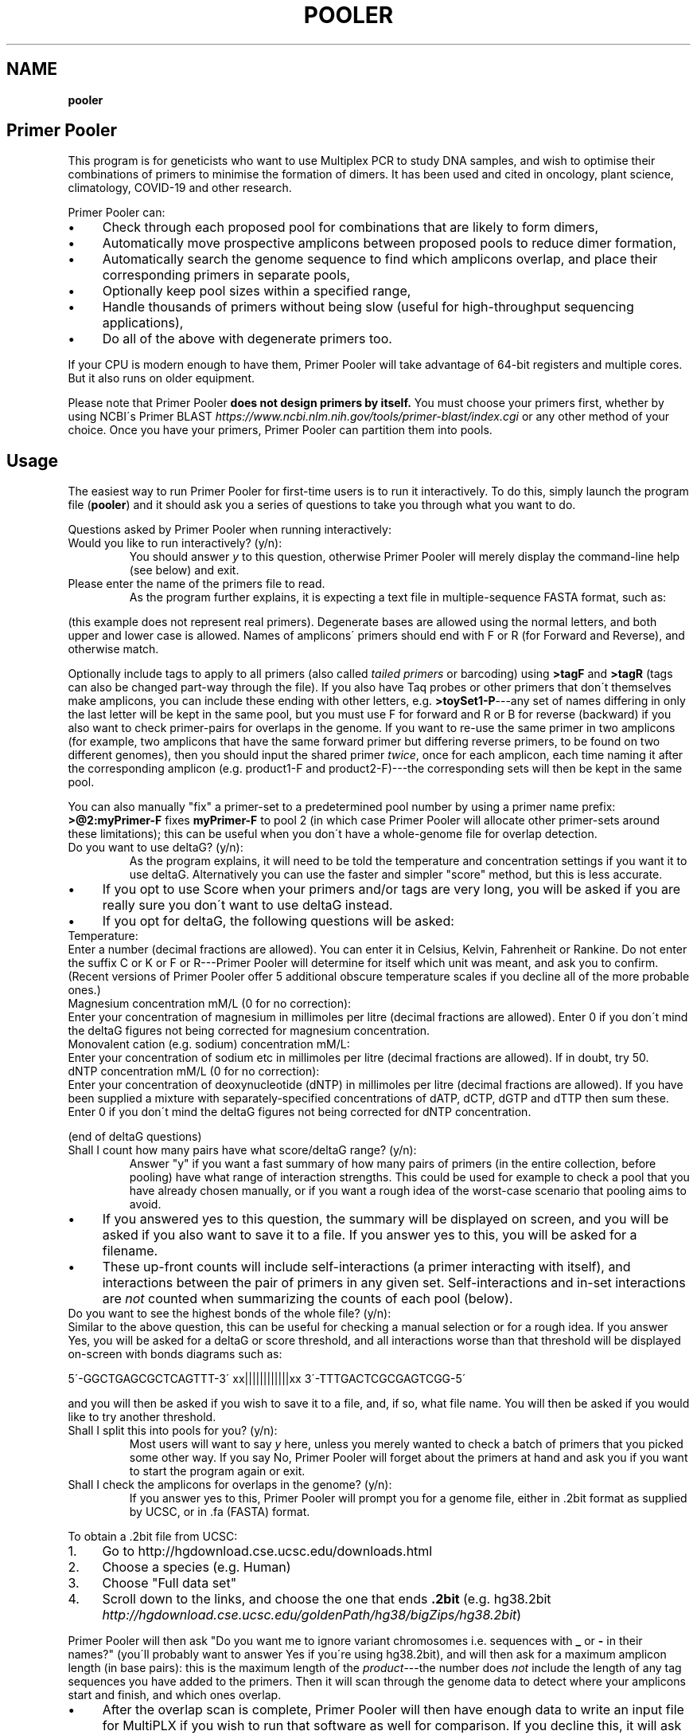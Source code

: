 .\" generated with Ronn/v0.7.3
.\" http://github.com/rtomayko/ronn/tree/0.7.3
.
.TH "POOLER" "1" "February 2022" "Silas S. Brown" ""
.
.SH "NAME"
\fBpooler\fR
.
.SH "Primer Pooler"
This program is for geneticists who want to use Multiplex PCR to study DNA samples, and wish to optimise their combinations of primers to minimise the formation of dimers\. It has been used and cited in oncology, plant science, climatology, COVID\-19 and other research\.
.
.P
Primer Pooler can:
.
.IP "\(bu" 4
Check through each proposed pool for combinations that are likely to form dimers,
.
.IP "\(bu" 4
Automatically move prospective amplicons between proposed pools to reduce dimer formation,
.
.IP "\(bu" 4
Automatically search the genome sequence to find which amplicons overlap, and place their corresponding primers in separate pools,
.
.IP "\(bu" 4
Optionally keep pool sizes within a specified range,
.
.IP "\(bu" 4
Handle thousands of primers without being slow (useful for high\-throughput sequencing applications),
.
.IP "\(bu" 4
Do all of the above with degenerate primers too\.
.
.IP "" 0
.
.P
If your CPU is modern enough to have them, Primer Pooler will take advantage of 64\-bit registers and multiple cores\. But it also runs on older equipment\.
.
.P
Please note that Primer Pooler \fBdoes not design primers by itself\.\fR You must choose your primers first, whether by using NCBI\'s Primer BLAST \fIhttps://www\.ncbi\.nlm\.nih\.gov/tools/primer\-blast/index\.cgi\fR or any other method of your choice\. Once you have your primers, Primer\~Pooler can partition them into pools\.
.
.SH "Usage"
The easiest way to run Primer Pooler for first\-time users is to run it interactively\. To do this, simply launch the program file (\fBpooler\fR) and it should ask you a series of questions to take you through what you want to do\.
.
.P
Questions asked by Primer Pooler when running interactively:
.
.TP
Would you like to run interactively? (y/n):
You should answer \fIy\fR to this question, otherwise Primer Pooler will merely display the command\-line help (see below) and exit\.
.
.TP
Please enter the name of the primers file to read\.
As the program further explains, it is expecting a text file in multiple\-sequence FASTA format, such as:
.
.P
(this example does not represent real primers)\. Degenerate bases are allowed using the normal letters, and both upper and lower case is allowed\. Names of amplicons\' primers should end with F or R (for Forward and Reverse), and otherwise match\.
.
.P
Optionally include tags to apply to all primers (also called \fItailed primers\fR or barcoding) using \fB>tagF\fR and \fB>tagR\fR (tags can also be changed part\-way through the file)\. If you also have Taq probes or other primers that don\'t themselves make amplicons, you can include these ending with other letters, e\.g\. \fB>toySet1\-P\fR\-\-\-any set of names differing in only the last letter will be kept in the same pool, but you must use F for forward and R or B for reverse (backward) if you also want to check primer\-pairs for overlaps in the genome\. If you want to re\-use the same primer in two amplicons (for example, two amplicons that have the same forward primer but differing reverse primers, to be found on two different genomes), then you should input the shared primer \fItwice\fR, once for each amplicon, each time naming it after the corresponding amplicon (e\.g\. product1\-F and product2\-F)\-\-\-the corresponding sets will then be kept in the same pool\.
.
.P
You can also manually "fix" a primer\-set to a predetermined pool number by using a primer name prefix: \fB>@2:myPrimer\-F\fR fixes \fBmyPrimer\-F\fR to pool 2 (in which case Primer Pooler will allocate other primer\-sets around these limitations); this can be useful when you don\'t have a whole\-genome file for overlap detection\.
.
.TP
Do you want to use deltaG? (y/n):
As the program explains, it will need to be told the temperature and concentration settings if you want it to use deltaG\. Alternatively you can use the faster and simpler "score" method, but this is less accurate\.
.
.IP "\(bu" 4
If you opt to use Score when your primers and/or tags are very long, you will be asked if you are really sure you don\'t want to use deltaG instead\.
.
.IP "\(bu" 4
If you opt for deltaG, the following questions will be asked:
.
.IP "" 0
.
.TP
Temperature:
Enter a number (decimal fractions are allowed)\. You can enter it in Celsius, Kelvin, Fahrenheit or Rankine\. Do not enter the suffix C or K or F or R\-\-\-Primer Pooler will determine for itself which unit was meant, and ask you to confirm\. (Recent versions of Primer Pooler offer 5 additional obscure temperature scales if you decline all of the more probable ones\.)
.
.TP
Magnesium concentration mM/L (0 for no correction):
Enter your concentration of magnesium in millimoles per litre (decimal fractions are allowed)\. Enter 0 if you don\'t mind the deltaG figures not being corrected for magnesium concentration\.
.
.TP
Monovalent cation (e\.g\. sodium) concentration mM/L:
Enter your concentration of sodium etc in millimoles per litre (decimal fractions are allowed)\. If in doubt, try 50\.
.
.TP
dNTP concentration mM/L (0 for no correction):
Enter your concentration of deoxynucleotide (dNTP) in millimoles per litre (decimal fractions are allowed)\. If you have been supplied a mixture with separately\-specified concentrations of dATP, dCTP, dGTP and dTTP then sum these\. Enter 0 if you don\'t mind the deltaG figures not being corrected for dNTP concentration\.
.
.P
(end of deltaG questions)
.
.TP
Shall I count how many pairs have what score/deltaG range? (y/n):
Answer "y" if you want a fast summary of how many pairs of primers (in the entire collection, before pooling) have what range of interaction strengths\. This could be used for example to check a pool that you have already chosen manually, or if you want a rough idea of the worst\-case scenario that pooling aims to avoid\.
.
.IP "\(bu" 4
If you answered yes to this question, the summary will be displayed on screen, and you will be asked if you also want to save it to a file\. If you answer yes to this, you will be asked for a filename\.
.
.IP "\(bu" 4
These up\-front counts will include self\-interactions (a primer interacting with itself), and interactions between the pair of primers in any given set\. Self\-interactions and in\-set interactions are \fInot\fR counted when summarizing the counts of each pool (below)\.
.
.IP "" 0
.
.TP
Do you want to see the highest bonds of the whole file? (y/n):
Similar to the above question, this can be useful for checking a manual selection or for a rough idea\. If you answer Yes, you will be asked for a deltaG or score threshold, and all interactions worse than that threshold will be displayed on\-screen with bonds diagrams such as:
.
.IP
5\'\-GGCTGAGCGCTCAGTTT\-3\' xx||||||||||||xx 3\'\-TTTGACTCGCGAGTCGG\-5\'
.
.P
and you will then be asked if you wish to save it to a file, and, if so, what file name\. You will then be asked if you would like to try another threshold\.
.
.TP
Shall I split this into pools for you? (y/n):
Most users will want to say \fIy\fR here, unless you merely wanted to check a batch of primers that you picked some other way\. If you say No, Primer Pooler will forget about the primers at hand and ask you if you want to start the program again or exit\.
.
.TP
Shall I check the amplicons for overlaps in the genome? (y/n):
If you answer yes to this, Primer Pooler will prompt you for a genome file, either in \.2bit format as supplied by UCSC, or in \.fa (FASTA) format\.
.
.P
To obtain a \.2bit file from UCSC:
.
.IP "1." 4
Go to http://hgdownload\.cse\.ucsc\.edu/downloads\.html
.
.IP "2." 4
Choose a species (e\.g\. Human)
.
.IP "3." 4
Choose "Full data set"
.
.IP "4." 4
Scroll down to the links, and choose the one that ends \fB\.2bit\fR (e\.g\. hg38\.2bit \fIhttp://hgdownload\.cse\.ucsc\.edu/goldenPath/hg38/bigZips/hg38\.2bit\fR)
.
.IP "" 0
.
.P
Primer Pooler will then ask "Do you want me to ignore variant chromosomes i\.e\. sequences with \fB_\fR or \fB\-\fR in their names?" (you\'ll probably want to answer Yes if you\'re using hg38\.2bit), and will then ask for a maximum amplicon length (in base pairs): this is the maximum length of the \fIproduct\fR\-\-\-the number does \fInot\fR include the length of any tag sequences you have added to the primers\. Then it will scan through the genome data to detect where your amplicons start and finish, and which ones overlap\.
.
.IP "\(bu" 4
After the overlap scan is complete, Primer Pooler will then have enough data to write an input file for MultiPLX if you wish to run that software as well for comparison\. If you decline this, it will ask if you want it to write a simple text file with the locations of all amplicons, which you may accept or decline\.
.
.IP "\(bu" 4
If you do \fInot\fR opt to check for overlaps in the genome, then Primer Pooler will \fInot\fR take overlaps into account when generating its pools\. This is rarely useful unless you have \fIalready\fR ensured there are no overlaps in the set of amplicons under consideration\. Even then, I would recommend performing a scan anyway, just to double\-check: an early version found 11 overlaps in a supposedly overlap\-free batch drawn up by an experienced academic\-\-\-we all make mistakes\. But bypassing the overlap check might be useful \fIif\fR you are sure there are no overlaps and you don\'t want to download a very large genome file to the workstation you\'re using\.
.
.IP "" 0
.
.TP
How many pools?
Enter a number of pools\. Before answering this question, you will be given a "computer suggestion", which is the approximate lowest number of pools needed to achieve no worse than a deltaG of \-7 (or a score of 7) in each\. \fIIf you\'re not sure how many pools, just pick a number and see\.\fR You will be allowed to come back to this question later and try a different number if you weren\'t happy with the result\.
.
.TP
Do you want to set a maximum size of each pool? (y/n):
As the program explains, setting a maximum size of each pool can make the pools more even\. If you decide to set a maximum, you will be asked to set the maximum number of primer\-sets in each pool\. Before answering this question you will be given a computer suggestion and a lower limit\.
.
.P
You will not be allowed to set the maximum size of each pool lower than the average size of each pool, since that would make it logically impossible to fit all primer\-sets into all pools\. It is not advisable to set it \fIjust above\fR the average either, since being overly strict about the evenness of the pools could hinder Primer Pooler from finding a solution with lower dimer formation\. You might want to experiment with different maxima\-\-\-you will be able to come back to this question and try again\.
.
.TP
Do you want to give me a time limit? (y/n):
If you answer y, you will be asked to set a time limit in minutes\. Normally 1 or 2 is enough, although you may wish to let it run a long time to see if it can find better solutions\. You don\'t \fIhave\fR to set a time limit: you may manually interrupt the pooling process at any time and have it give the best solution it has found so far, whether a time limit is in place or not\. Additionally, Primer Pooler will stop automatically when it detects better solutions are unlikely to be found\.
.
.TP
Do you want my "random" choices to be 100% reproducible for demonstrations? (y/n):
If you answer y, Primer Pooler\'s random choices will be generated in a way that merely \fIlook\fR random but are in fact completely reproducible\. This is useful for demonstration purposes\-\-\-you\'ll know how long it will take to find the solution you want\. Otherwise, the random choices will be less predictable, as a different sequence will be chosen depending on the exact time at which the pooling was started\.
.
.TP
Pooling display
While pooling is in progress, Primer Pooler will periodically display a brief summary of the best solution found so far, showing the pool sizes, and the counts of interactions (by deltaG range or score) within each pool\. As instructed on screen, you may press Ctrl\-C (i\.e\. hold down Ctrl while pressing and releasing C, then release Ctrl) to cancel further exploration and use the best solution found so far\.
.
.TP
Do you want to see the statistics of each pool? (y/n):
After the pooling is complete, or after you have interrupted it (by pressing Ctrl\-C as instructed on screen), you will be asked if you wish to see the interaction counts of \fIeach\fR pool (rather than a simple summary of \fIall\fR pools as appeared during pooling)\. If you want this, you will also be asked if you wish to save them to a file, and, if so, what file name\.
.
.TP
Do you want to see the highest bonds of these pools? (y/n):
If you answer Yes, you will be asked for a deltaG or score threshold, and all interactions worse than that threshold will be displayed on\-screen with bonds diagrams such as: 5\'\-GGCTGAGCGCTCAGTTT\-3\' xx||||||||||||xx 3\'\-TTTGACTCGCGAGTCGG\-5\'
.
.P
and you will then be asked if you wish to save it to a file, and, if so, what file name\. You will then be asked if you would like to try another threshold\.
.
.TP
Shall I write each pool to a different result file? (y/n):
If you answer \fIy\fR to this, you will be asked for a prefix, which will be used to name the individual results files\. Otherwise, you will be asked if you wish to save all results to a single file\. If you decline saving all results to a single file, the results will not be saved at all\-\-\-this is for when you weren\'t happy with the solution and want to go back to try a different number of pools or a different maximum pool size\.
.
.TP
Do you want to try a different number of pools? (y/n):
This question is self\-explanatory\. You can go back as many times as you like, trying different numbers of pools\. But many researchers have a pretty good idea of how many pools they want to use, or else are happy with the computer\'s initial suggestion\.
.
.TP
Would you like another go? (y/n):
If you answered No to trying a different number of pools, or if you didn\'t want the program to do pooling at all, then you will be asked if you want to start the program again\. Answering No to this question will exit\.
.
.SH "Command\-line usage"
Besides running interactively (see above), it is also possible to run Primer Pooler with command\-line arguments\. This section assumes familiarity with the concept of running programs from the command line\.
.
.P
The only \fImandatory\fR argument (if not running interactively) is a filename for the primers file\. This should be a text file in multiple\-sequence FASTA format, such as:
.
.IP "" 4
.
.nf

>toySet1\-F
AGCTGCTGCTGCGATCT
>toySet1\-R
GGCTGAGCGCTCAGTTT
>toySet2\-F
ACGGCTTGACACCGTTCGACTG
>toySet2\-R
CAGACGTTCAG
.
.fi
.
.IP "" 0
.
.P
(this example does not represent real primers)\. Degenerate bases are allowed using the normal letters, and both upper and lower case is allowed\. Names of amplicons\' primers should end with F or R, and otherwise match\. Taq probes etc can end with other letters\. If you want to use the same primer sequence as part of two or more amplicons, then you may include two or more copies in the input with different names; they\'ll be kept in the same pool\. Optionally include tags (tails, barcoding) to apply to all primers: >tagF and >tagR (tags can also be changed part\-way through the file)\.
.
.P
Processing options should be placed before this filename\. Options are as follows:
.
.TP
\fB\-\-help\fR or \fB/help\fR or \fB/?\fR
Show a brief help message and exit\.
.
.TP
\fB\-\-counts\fR
Show score or deltaG\-range pair counts for the whole input\. deltaG will be used if the \fB\-\-dg\fR option is set (see below)\. This option produces a fast summary of how many primer pairs (in the entire collection, before pooling) have what range of interaction strengths\. This could be used for example to check a pool that you have already chosen manually, or if you want a rough idea of the worst\-case scenario that pooling aims to avoid\.
.
.TP
\fB\-\-self\-omit\fR
Causes the \fB\-\-counts\fR option to avoid counting self\-interactions(a primer interacting with itself), and interactions between the pair of primers in any given set\.
.
.TP
\fB\-\-print\-bonds=THRESHOLD\fR
Similar to \fB\-\-counts\fR, this can be useful for checking a manual selection or for a rough idea\. All interactions worse than the given threshold (deltaG if \fB\-\-dg\fR is in use, otherwise score) will be written to standard output, with bonds diagrams\.
.
.TP
\fB\-\-dg[=temperature[,mg[,cation[,dNTP]]]]\fR
Set this option to use deltaG instead of score\. Optional parameters are the temperature (default is human blood heat), the concentration of magnesium (default 0), the concentration of monovalent cation (e\.g\. sodium, default 50), and the concentration of deoxynucleotide (dNTP, default 0)\. Decimal fractions are allowed in all of these\. Temperature is specified in kelvin, and all concentrations are specified in millimoles per litre\.
.
.TP
\fB\-\-suggest\-pools\fR
Outputs a suggested number of pools\. This is the approximate lowest number of pools needed to achieve no worse than a deltaG of \-7 (or a score of 7) in each\.
.
.TP
\fB\-\-pools[=NUM[,MINS[,PREFIX]]]\fR
Splits the primers into pools\. Optional parameters are the number of pools (if omitted or set to \fB?\fR then the suggested number will be calculated and used), a time limit in minutes, and a prefix for the filenames of each pool (set this to \fB\-\fR to write all to standard output)\.
.
.TP
\fB\-\-max\-count=NUM\fR
Set the maximum number of pairs per pool\. This is optional but can make the pools more even\. A maximum lower than the average is not allowed, and it\'s usually best to allow a generous margin above the average\.
.
.TP
\fB\-\-genome=PATH\fR
Check the amplicons for overlaps in the genome, and avoid these overlaps during pooling\. The genome file may be in \.2bit format as supplied by UCSC, or in \.fa (FASTA) format\.
.
.TP
\fB\-\-scan\-variants\fR
When searching for amplicons in a genome file, scan variant sequences in that file too, i\.e\. sequences with \fB_\fR and \fB\-\fR in their names\. By default such sequences are omitted as they\'re not normally needed if using hg38\.
.
.TP
\fB\-\-amp\-max=LENGTH\fR
Sets maximum amplicon length for the overlap check\. The default is 220\.
.
.TP
\fB\-\-multiplx=FILE\fR
Write a MultiPLX input file after the \fB\-\-genome\fR stage, to assist comparisons with MultiPLX\'s pooling etc\.
.
.TP
\fB\-\-seedless\fR
Don\'t seed the random number generator
.
.TP
\fB\-\-version\fR
Just show the program version number and exit\.
.
.SH "Changes"
Defects fixed:
.
.P
Version 1\.0 had important bugs that can affect results:
.
.IP "1." 4
an error in incremental\-update logic sometimes had the effect of generating suboptimal solutions (in particular, pools could be unnecessarily empty, and/or full beyond any limit that was set);
.
.IP "2." 4
an error in the user\-interface loop meant that if you use tags, run interactively, and answer "yes" to the question "Do you want to try a different number of pools", the \fIsecond\fR run will have been done without the tags, and its results will have been de\-tagged \fItwice\fR, removing some bases from the output; moreover, the resulting truncated versions of your primers will have made it into the interaction calculations for any third run\.
.
.IP "" 0
.
.P
These bugs have now been fixed\. In addition, Versions 1\.1 through 1\.13 had a bug related to the first fix, which would cause interaction\-checking for pooling purposes to be performed \fIwithout\fR tags when running in interactive mode (command\-line mode was not affected)\. I therefore recommend re\-running in the latest version\.
.
.P
Versions prior to 1\.17 also had a display bug: the concentrations for the deltaG calculation are in millimoles per litre, not nanomoles as stated on\-screen in interactive mode (please ignore the on\-screen instruction and enter millimoles, or upgrade to the latest version which fixes that instruction)\. The manual was fixed in version 1\.8 (also noting that it\'s per litre, not per cubic metre)\.
.
.P
Versions prior to 1\.34 would round down any decimal fraction you type when in interactive mode (for deltaG temperature, concentration and threshold settings)\. Internal calculation and command\-line use was not affected by this bug\.
.
.P
Versions prior to 1\.37 did not ignore whitespace characters after FASTA labels\.
.
.P
Version 1\.8 was briefly released with a regression that could sometimes result in pairs not being kept in the same pool; this was fixed in version 1\.81\.
.
.P
Notable additions:
.
.P
Version 1\.2 added the MultiPLX output option, and Version 1\.33 fixed a bug when MultiPLX output was used with tags and multiple chromosomes\. Version 1\.3 added genome reading from FASTA (not just 2bit), auto\-open browser, and suggest number of pools\.
.
.P
Version 1\.36 clarified the use of Taq probes, and allowed these to be in the input file during the overlap check\. It\'s consequently stricter about the requirement that reverse primers must end with \fBR\fR or \fBB\fR: previous versions would accept any letter other than \fBF\fR for these\.
.
.P
Version 1\.4 allows tags to be changed part\-way through a FASTA file\. For example, if there are two \fB>tagF\fR sequences, the first \fB>tagF\fR will set the tags for all \fBF\fR primers between the beginning of the file and the point at which the second \fB>tagF\fR is given; the second \fB>tagF\fR will set the tags for all \fBF\fR primers from that point forward\. You can change tags as often as you like\.
.
.P
Version 1\.5 allows primer sets to be "fixed" to predetermined pools by specifying these as primer name prefixes, e\.g\. \fB>@2:myPrimer\-F\fR fixes \fBmyPrimer\-F\fR to pool 2\.
.
.P
Version 1\.6 detects and warns about alternative products of non\-unique PCR\. It was followed within hours by Version 1\.61 which fixed a regression in the amplicon overlap check\. Reporting was improved in version 1\.82\.
.
.P
Version 1\.7 makes the ignoring of variant sequences in the genome optional, and warns if primers not being found might be due to variant sequences having been ignored\.
.
.P
Version 1\.72 changes the license to Apache 2\.0\.
.
.P
Version 1\.8 allows multiple amplicons to share one primer and to be kept together\.
.
.SH "Glossary"
.
.TP
Base
The nitrogenous base part of a nucleotide in a DNA sequence, represented by \fBA\fR, \fBC\fR, \fBG\fR or \fBT\fR\. Informally, "base" can also be used to refer to the entire nucleotide\.
.
.TP
Complement
What the base binds with\. \fBT\fR binds with \fBA\fR and \fBC\fR binds with \fBG\fR\. Complementing a sequence means swapping A for T and C for G throughout\.
.
.TP
Degenerate base
A base we\'re not sure about because of genetic variation in a population\. We can use extra letters to specify which bases are allowable\.
.
.P
IUPAC/IUBMB degenerate\-base codes:
.
.IP "" 4
.
.nf

K = G or T
Y = C or T
S = C or G
W = A or T
R = A or G
M = A or C
B = any except A
D = any except C
H = any except G
V = any except T
N = any
.
.fi
.
.IP "" 0
.
.TP
Primer \fIor\fR Oligo
A short string of bases (actually nucleotides) that\'s used to start copying from the strand of DNA we\'re testing\. The primer matches up with the start of a section of DNA we want to copy\. There are also extra structures at the two ends of the primer that set its direction: these are written as \fB5\'\fR (for the phosphate start) and \fB3\'\fR (for the hydroxyl end)\. The actual copying occurs from the \fIcomplementary\fR strand, but we can ignore this\. Primers are special cases of molecules called oligonucleotides\.
.
.TP
Degenerate primer
A primer that has one or more degenerate bases\. In practice, this means we manufacture separate primers for each combination of allowable bases and mix them together\. So we have to make worst\-case assumptions about these when checking for dimers or overlaps\.
.
.TP
Amplicon
A section of the DNA we\'re interested in amplifying (producing copies of)\. Primers are designed to copy it\.
.
.TP
Primer set
Two primers, corresponding to the start and end of an amplicon\. They must be kept in the same pool\. Sometimes called a "primer pair", but this might be confused with the two participants of a \fIdimer\fR (below) so I think "set" is better\. The two primers in a set are called "forward" and "reverse" primers, but the reverse primer is \fInot\fR a backward copy of the forward one\-\-\-if you\'re reading my code, you have to be aware of the distinction between backward, which is just a flipped\-over copy of any sequence, and reverse, which is the second primer of a set\. With assistance from an enzyme called polymerase, the forward primer begins copying from the start of the amplicon, while the reverse primer begins from the end of the amplicon\. Although these initial copies continue for an indeterminate number of bases (probably not the whole chromosome, but longer than the region we want), the \fIsecond\fR cycle will apply the forward primer to the \'end\' section of what the reverse primer produced, and conversely the reverse primer to the \'start\' section of what the forward primer produced, in both cases resulting in exactly the amplicon we want (which is then reduplicated in subsequent cycles)\.
.
.TP
Negative strand
The complement of the normal (positive) sequence in the genome\. If a primer is designed to match the negative strand then you need to complement it and read it backwards to match the (positive) genome data\. In a set, \fIone\fR of the two primers will be a negative\-strand primer, but the primer file won\'t tell us which one (it\'s \fInot necessarily\fR the "reverse" primer: when a chromosome has a gene on its negative strand, primers are typically labelled in the other direction so we\'ll see the "reverse" primer on the positive strand followed by the "forward" primer on the negative)\. You can\'t put both primers on the \fIsame\fR strand because collisions would occur during copying\.
.
.TP
Pool \fIor\fR Subpool \fIor\fR Group \fIor\fR Tube \fIor\fR Primer set combination (PSC)
A bunch of primer\-sets all drifting around in the same mixture\. When that mixture is added to some of our sample of DNA, the amplicons whose primer\-sets are in that pool are copied (amplified) so we can measure them\. If we can reduce the number of different pools we need, we can finish the testing more quickly and use up less of the sample, but on the other hand we want to avoid combinations that overlap or form dimers\.
.
.TP
Overlap
Two primer\-sets that access overlapping sections of the genome\. If they are placed in the same pool, an unwanted shorter amplicon is produced\. Consider the following toy example:
.
.IP
\&\.\.\.\.1\.\.2\.\.3\.\.4\.\.\.\. A\-\-\-\-\-B C\-\-\-\-\-D C\-\-B
.
.P
If primers \fBA\fR and \fBB\fR are designed to obtain an amplicon from position \fB1\fR to \fB3\fR, and \fBC\fR and \fBD\fR are designed to obtain an amplicon from \fB2\fR to \fB4\fR, then placing them in the same pool will result in excessive pairings between \fBC\fR and \fBB\fR, producing a short amplicon from \fB2\fR to \fB3\fR at the expense of the other two\. This is very bad news and we have to pick our pools to avoid it\.
.
.TP
Dimer
Two primers stuck to each other\. This is bad news because, if they\'re stuck to each other, they\'re not helping us test the sample\. But a dimer is not as bad as an overlap: just because two primers \fIcan\fR form a dimer doesn\'t mean they \fIwill\fR, and the experiment might run anyway on the fraction of primers that didn\'t get stuck\. But it\'s \fIbetter\fR if each pool can have a combination of primers that tends to produce as few dimers as possible\.
.
.TP
Score
A number that gives a rough idea of how likely it is that two primers will make a dimer\. It\'s just the number of bases that bond, minus the number of bases that don\'t, and ignoring any bases that are left dangling off either end\. This is repeated for all positions and the worst case is taken\.
.
.TP
Delta G (dG)
The change in Gibbs free energy when two primers make a dimer\. The more negative this is, the more likely dimers will form\. This thermodynamics calculation gives better results than score, while being only a \fIlittle\fR slower (unless you have ridiculous numbers of degenerate bases)\. It does need to know the temperature and amounts of various chemicals, but if you don\'t know these, the defaults should still be reasonable for comparisons\.
.
.TP
Genome
\fIAll\fR the DNA in the cell (most species have hundreds of megabytes at the very least)\. We need data about the whole genome to work out which amplicons will overlap\. If some parts are still unknown, we ignore those and hope for the best\.
.
.TP
Tag \fIor\fR index sequence \fIor\fR barcode \fIor\fR tail
A constant set of extra bases added to the beginning (\fB5\'\fR\-\-\-actually the \fIend\fR on the complimentary strand) of every forward or reverse primer\. This is used for fishing the results out of the pool\. If you tell Primer Pooler what tags you are using, it takes them into account when checking for dimers, while ignoring them when checking the genome for amplicon overlaps\.
.
.TP
Efficiency
The rate at which amplicons are copied, as a fraction of the ideal rate\. Particularly important in quantitative PCR (qPCR) as you need to know the copy rate for the final counts to be meaningful\. Efficiency is improved with dimer reduction, but it can also depend on manufacturing quality and equipment quality, so each batch needs to be checked experimentally\.
.
.TP
Massive(ly) parallel sequencing \fIor\fR next\-generation sequencing \fIor\fR second\-generation sequencing \fIor\fR high\-throughput sequencing
Base\-by\-base reading of thousands of short sections of a genome in parallel\. Less expensive machines in smaller labs typically need the relevant sections of the genome to be amplified first\. If a reference copy of the genome has already been sequenced and we want to re\-sequence specific sections to check them for alterations, then we can use multiplex PCR to pull out these sections\. This may involve dealing with far more amplicons than is the case with PCR for detecting or counting genes\.
.
.TP
AutoDimer
A 2004 program to check a single pool for dimers\. AutoDimer was coded in Visual Basic 6 and its dimer search is several thousand times slower than Primer Pooler\'s; re\-pooling must be done manually, as must the handling of degenerate bases\.
.
.TP
Thresholding
A simple and fast way of grouping primer sets: "don\'t add a set to a pool if the interaction badness would exceed some threshold" (usually dG<\-7 or overlap)\. The total number of pools required is discovered by the computer, not chosen by the user\. Primer Pooler uses thresholding to \fIsuggest\fR a number of pools, but allows the user to override it for minimisation\.
.
.TP
Minimisation
Method used by Primer Pooler to group primer sets into a user\-specified number of pools, seeking to minimise the interactions within each pool\.
.
.TP
MPprimer
A 2009 GPLd Perl+Python program for finding optimal PSCs by thresholding\. Slower than our C bit\-patterns code and cannot cope with degenerate primers\.
.
.TP
MultiPLX
A 2004 C++ program for grouping primer\-sets by thresholding\. No overlap checking: you are expected to divide the batches yourself and run them separately\. MultiPLX can score on differences between melting temperatures, and also on unwanted extra interactions between primer and product\-amplicon (which isn\'t normally a concern when large numbers of primers are involved); its interaction calculations are slower than ours and it makes up for this by giving you the option of not checking for \fIevery\fR kind of interaction\. Primer Pooler has an option to output your primers and their products (after genome search) in MultiPLX\'s input format if you wish to compare with MultiPLX\'s scoring\.
.
.TP
Bit patterns
A computer programming technique that involves writing information about different items into different binary digits of the same number, loading that number into the computer\'s calculation circuitry, and getting it to do something to all its digits in one operation, thus processing many items together\. This is even more effective on newer CPUs, because their wider registers can take even more digits at a time\. Primer Pooler uses bit\-pattern techniques for its bonding calculations\.
.
.TP
C compiler
A computer program that takes something written in the C programming language and converts it into machine code that the CPU can run quickly\. Modern C compilers can be \fIfrighteningly\fR good at this, so a well\-written C program can easily outpace what can be done in more "beginner\-friendly" languages\. This doesn\'t usually matter if you just want to show things on the screen and wait for input, but you \fIwill\fR notice the difference when big calculations are involved\.
.
.TP
C++
A computer language inspired by C but with many extra features which, if used well, can make programs easier to manage\. In theory, well\-written C++ can equal the speed of well\-written C\. In practice there can be problems with some C++ compilers\. Since I was handling register\-level bit patterns and builtins for specific CPU opcodes, I decided not to risk it and stick with C even though I \fIcould\fR have done it in C++\.
.
.TP
Command line
A way of interacting with the computer that involves typing commands on the keyboard and seeing the computer\'s response written below\. It might not look as nice as a modern graphical desktop, but it can be quite efficient when you get used to it; moreover, if you\'re writing in C then the command line tends to be the easiest interface to write for, freeing up the programmer to concentrate on the calculation part instead of having to spend all their time making it look pretty\. Sometimes \fIanother\fR programmer who specialises in pretty front\-ends will come along later and add one\. (I\'m more of a "back\-end" than a "front\-end" programmer\.)
.
.TP
CRISPR
Naturally occuring DNA fragments in unicellular immune systems that have been repurposed for genetic engineering\. Widely hailed as the "next big thing" after PCR, but doesn\'t yet replace it in all cases\. CRISPR is more about editing genes like a Unix \fBsed\fR command (you script the edits but don\'t see them happen), but it can be modified to create a visible signal when a cut is made, thereby becoming a sequence\-detection tool for one sequence at a time\.
.
.SH "Citation"
Silas S\. Brown, Yun\-Wen Chen, Ming Wang, Alexandra Clipson, Eguzkine Ochoa, and Ming\-Qing Du (2017)\. PrimerPooler: automated primer pooling to prepare library for targeted sequencing\. Biology Methods and Protocols\. Oxford University Press\. 2(1)\. doi:10\.1093/biomethods/bpx006 \fIhttp://doi\.org/10\.1093/biomethods/bpx006\fR
.
.SH "License"
Primer Pooler is free software, now licensed under the Apache License, version 2\.0\. Prior to v1\.72 it was licensed under the GNU General Public License, version 3 or later; the new Apache 2 license is still GPL\-compatible but with added permissions to make it more acceptable in laboratories with blanket legal policies against GPL\'d code\.
.
.SH "Thanks"
I\'ve lost track of how many giants I\'ve stood on the shoulders of for this, but they include:
.
.IP "\(bu" 4
All the scientists who figured out how DNA works and sequenced the human genome;
.
.IP "\(bu" 4
Martin Richards for his BCPL bit\-pattern techniques, which influenced the way I wrote the fast dimer check;
.
.IP "\(bu" 4
The free/libre and open source software community for their legal research, a C compiler, editor and debugger;
.
.IP "\(bu" 4
my wife Yun\-Wen, who needed this for her cancer\-research project, provided test data and feedback, and put up with all my silly questions\.
.
.IP "" 0

